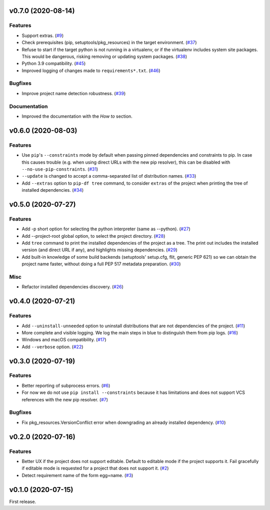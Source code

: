 v0.7.0 (2020-08-14)
===================

Features
--------

- Support extras. (`#9 <https://github.com/sbidoul/pip-deepfreeze/issues/9>`_)
- Check prerequisites (pip, setuptools/pkg_resources) in the target environment. (`#37 <https://github.com/sbidoul/pip-deepfreeze/issues/37>`_)
- Refuse to start if the target python is not running in a virtualenv,
  or if the virtualenv includes system site packages. This would be dangerous,
  risking removing or updating system packages. (`#38 <https://github.com/sbidoul/pip-deepfreeze/issues/38>`_)
- Python 3.9 compatibility. (`#45 <https://github.com/sbidoul/pip-deepfreeze/issues/45>`_)
- Improved logging of changes made to ``requirements*.txt``. (`#46 <https://github.com/sbidoul/pip-deepfreeze/issues/46>`_)


Bugfixes
--------

- Improve project name detection robustness. (`#39 <https://github.com/sbidoul/pip-deepfreeze/issues/39>`_)

Documentation
-------------

- Improved the documentation with the *How to* section.


v0.6.0 (2020-08-03)
===================

Features
--------

- Use ``pip``'s ``--constraints`` mode by default when passing pinned
  dependencies and constraints to pip. In case this causes trouble (e.g. when
  using direct URLs with the new pip resolver), this can be disabled with
  ``--no-use-pip-constraints``. (`#31 <https://github.com/sbidoul/pip-deepfreeze/issues/31>`_)
- ``--update`` is changed to accept a comma-separated list of distribution names. (`#33 <https://github.com/sbidoul/pip-deepfreeze/issues/33>`_)
- Add ``--extras`` option to ``pip-df tree`` command, to consider ``extras`` of
  the project when printing the tree of installed dependencies. (`#34 <https://github.com/sbidoul/pip-deepfreeze/issues/34>`_)


v0.5.0 (2020-07-27)
===================

Features
--------

- Add -p short option for selecting the python interpreter (same as --python). (`#27 <https://github.com/sbidoul/pip-deepfreeze/issues/27>`_)
- Add --project-root global option, to select the project directory. (`#28 <https://github.com/sbidoul/pip-deepfreeze/issues/28>`_)
- Add ``tree`` command to print the installed dependencies of the project as a
  tree. The print out includes the installed version (and direct URL if any), and
  highlights missing dependencies. (`#29 <https://github.com/sbidoul/pip-deepfreeze/issues/29>`_)
- Add built-in knowledge of some build backends (setuptools' setup.cfg, flit,
  generic PEP 621) so we can obtain the project name faster, without doing
  a full PEP 517 metadata preparation. (`#30 <https://github.com/sbidoul/pip-deepfreeze/issues/30>`_)


Misc
----

- Refactor installed dependencies discovery. (`#26 <https://github.com/sbidoul/pip-deepfreeze/issues/26>`_)


v0.4.0 (2020-07-21)
===================

Features
--------

- Add ``--uninstall-unneeded`` option to uninstall distributions that are not
  dependencies of the project. (`#11 <https://github.com/sbidoul/pip-deepfreeze/issues/11>`_)
- More complete and visible logging. We log the main steps in blue to distinguish
  them from pip logs. (`#16 <https://github.com/sbidoul/pip-deepfreeze/issues/16>`_)
- Windows and macOS compatibility. (`#17 <https://github.com/sbidoul/pip-deepfreeze/issues/17>`_)
- Add ``--verbose`` option. (`#22 <https://github.com/sbidoul/pip-deepfreeze/issues/22>`_)


v0.3.0 (2020-07-19)
===================

Features
--------

- Better reporting of subprocess errors. (`#6 <https://github.com/sbidoul/pip-deepfreeze/issues/6>`_)
- For now we do not use ``pip install --constraints`` because it has limitations
  and does not support VCS references with the new pip resolver. (`#7
  <https://github.com/sbidoul/pip-deepfreeze/issues/7>`_)


Bugfixes
--------

- Fix pkg_resources.VersionConflict error when downgrading an already installed
  dependency. (`#10 <https://github.com/sbidoul/pip-deepfreeze/issues/10>`_)


v0.2.0 (2020-07-16)
===================

Features
--------

- Better UX if the project does not support editable. Default to editable
  mode if the project supports it. Fail gracefully if editable mode is requested
  for a project that does not support it. (`#2 <https://github.com/sbidoul/pip-deepfreeze/issues/2>`_)
- Detect requirement name of the form egg=name. (`#3 <https://github.com/sbidoul/pip-deepfreeze/issues/3>`_)

v0.1.0 (2020-07-15)
===================

First release.
